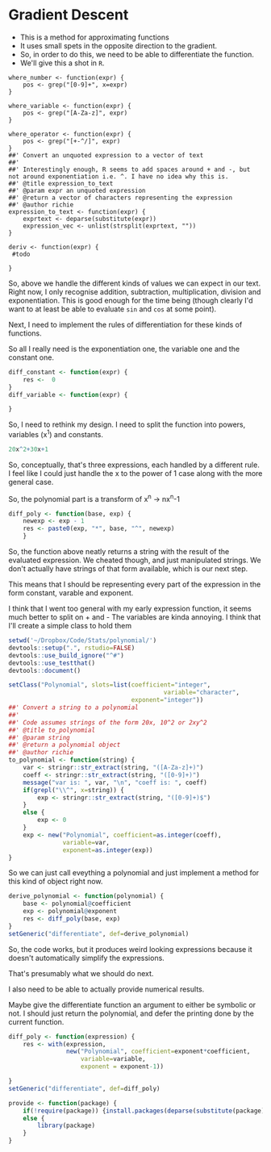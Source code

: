 * Gradient Descent

- This is a method for approximating functions
- It uses small spets in the opposite direction to the gradient.
- So, in order to do this, we need to be able to differentiate the function.
- We'll give this a shot in ~R~. 



#+BEGIN_SRC R :session 
where_number <- function(expr) {
    pos <- grep("[0-9]+", x=expr)
}

where_variable <- function(expr) {
    pos <- grep("[A-Za-z]", expr)
}

where_operator <- function(expr) {
    pos <- grep("[+-^/]", expr)
}
##' Convert an unquoted expression to a vector of text
##'
##' Interestingly enough, R seems to add spaces around + and -, but not around exponentiation i.e. ^. I have no idea why this is. 
##' @title expression_to_text
##' @param expr an unquoted expression
##' @return a vector of characters representing the expression
##' @author richie
expression_to_text <- function(expr) {
    exprtext <- deparse(substitute(expr))
    expression_vec <- unlist(strsplit(exprtext, ""))
}

deriv <- function(expr) {
 #todo
    
}
#+END_SRC

#+RESULTS:

So, above we handle the different kinds of values we can expect in our text. Right now, I only recognise addition, subtraction, multiplication, division and exponentiation. This is good enough for the time being (though clearly I'd want to at least be able to evaluate ~sin~ and ~cos~ at some point). 

Next, I need to implement the rules of differentiation for these kinds of functions. 

So all I really need is the exponentiation one, the variable one and the constant one. 

#+BEGIN_SRC R :session
diff_constant <- function(expr) {
    res <-  0
}
diff_variable <- function(expr) {
    
}
#+END_SRC

So, I need to rethink my design. I need to split the function into powers, variables (x^1) and constants. 

#+BEGIN_SRC R
20x^2+30x+1
#+END_SRC

So, conceptually, that's three expressions, each handled by a different rule. 
I feel like I could just handle the x to the power of 1 case along with the more general case. 

So, the polynomial part is a transform of x^n -> nx^n-1

#+BEGIN_SRC R :session  :results none 
diff_poly <- function(base, exp) {
    newexp <- exp - 1
    res <- paste0(exp, "*", base, "^", newexp)
    }
#+END_SRC

So, the function above neatly returns a string with the result of the evaluated expression. 
We cheated though, and just manipulated strings. We don't actually have strings of that form available, which is our next step. 




This means that I should be representing every part of the expression in the form constant, varable and exponent. 

I think that I went too general with my early expression function, it seems much better to split on + and -
The variables are kinda annoying.
I think that I'll create a simple class to hold them

#+BEGIN_SRC R :session :results none :tangle polynomial/build_poly.R
setwd('~/Dropbox/Code/Stats/polynomial/')
devtools::setup(".", rstudio=FALSE)
devtools::use_build_ignore("^#")
devtools::use_testthat()
devtools::document()
#+END_SRC


#+BEGIN_SRC R :session :results none :tangle polynomial/R/polynomial.R
setClass("Polynomial", slots=list(coefficient="integer",
                                           variable="character",
                                  exponent="integer"))
##' Convert a string to a polynomial
##'
##' Code assumes strings of the form 20x, 10^2 or 2xy^2
##' @title to_polynomial
##' @param string 
##' @return a polynomial object
##' @author richie
to_polynomial <- function(string) {
    var <- stringr::str_extract(string, "([A-Za-z]+)")
    coeff <- stringr::str_extract(string, "([0-9]+)")
    message("var is: ", var, "\n", "coeff is: ", coeff)
    if(grepl("\\^", x=string)) {
        exp <- stringr::str_extract(string, "([0-9]+)$")
    }
    else {
        exp <- 0
    }
    exp <- new("Polynomial", coefficient=as.integer(coeff),
               variable=var,
               exponent=as.integer(exp))
}
#+END_SRC

So we can just call eveything a polynomial and just implement a method for this kind of object right now. 

#+BEGIN_SRC R :session :results none
derive_polynomial <- function(polynomial) {
    base <- polynomial@coefficient
    exp <- polynomial@exponent
    res <- diff_poly(base, exp)
}
setGeneric("differentiate", def=derive_polynomial)
#+END_SRC

So, the code works, but it produces weird looking expressions because it doesn't automatically simplify the expressions.

That's presumably what we should do next. 

I also need to be able to actually provide numerical results.

Maybe give the differentiate function an argument to either be symbolic or not. I should just return the polynomial, and defer the printing done by the current function. 

#+BEGIN_SRC R :session :results none :tangle polynomial/R/polynomial.R
diff_poly <- function(expression) {
    res <- with(expression,
                new("Polynomial", coefficient=exponent*coefficient,
                    variable=variable,
                    exponent = exponent-1))
    
}
setGeneric("differentiate", def=diff_poly)
#+END_SRC

#+BEGIN_SRC R :session :results none :tangle polynomial/R/provide.R
  provide <- function(package) {
      if(!require(package)) {install.packages(deparse(substitute(package)))}
      else {
          library(package)
      }
  }
#+END_SRC



